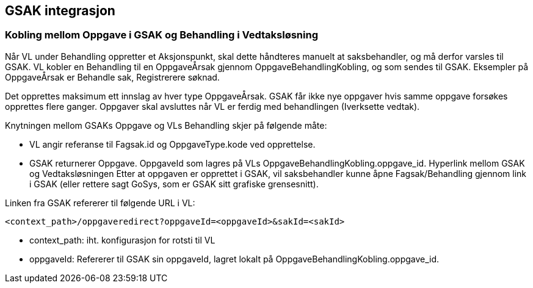 == GSAK integrasjon

=== Kobling mellom Oppgave i GSAK og Behandling i Vedtaksløsning
Når VL under Behandling oppretter et Aksjonspunkt, skal dette håndteres manuelt at saksbehandler, og må derfor varsles til GSAK. VL kobler en Behandling til en OppgaveÅrsak gjennom OppgaveBehandlingKobling, og som sendes til GSAK. Eksempler på OppgaveÅrsak er Behandle sak, Registrerere søknad.

Det opprettes maksimum ett innslag av hver type OppgaveÅrsak. GSAK får ikke nye oppgaver hvis samme oppgave forsøkes opprettes flere ganger. Oppgaver skal avsluttes når VL er ferdig med behandlingen (Iverksette vedtak).

.Knytningen mellom GSAKs Oppgave og VLs Behandling skjer på følgende måte:
* VL angir referanse til Fagsak.id og OppgaveType.kode ved opprettelse.
* GSAK returnerer Oppgave. OppgaveId som lagres på VLs OppgaveBehandlingKobling.oppgave_id.
Hyperlink mellom GSAK og Vedtaksløsningen
Etter at oppgaven er opprettet i GSAK, vil saksbehandler kunne åpne Fagsak/Behandling gjennom link i GSAK (eller rettere sagt GoSys, som er GSAK sitt grafiske grensesnitt).

.Linken fra GSAK refererer til følgende URL i VL:
[source,xml]
----
<context_path>/oppgaveredirect?oppgaveId=<oppgaveId>&sakId=<sakId>
----

* context_path: iht. konfigurasjon for rotsti til VL
* oppgaveId: Refererer til GSAK sin oppgaveId, lagret lokalt på OppgaveBehandlingKobling.oppgave_id.
